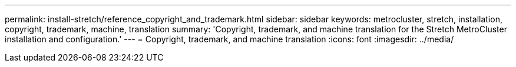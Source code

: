 ---
permalink: install-stretch/reference_copyright_and_trademark.html
sidebar: sidebar
keywords: metrocluster, stretch, installation, copyright, trademark, machine, translation
summary: 'Copyright, trademark, and machine translation for the Stretch MetroCluster installation and configuration.'
---
= Copyright, trademark, and machine translation
:icons: font
:imagesdir: ../media/
